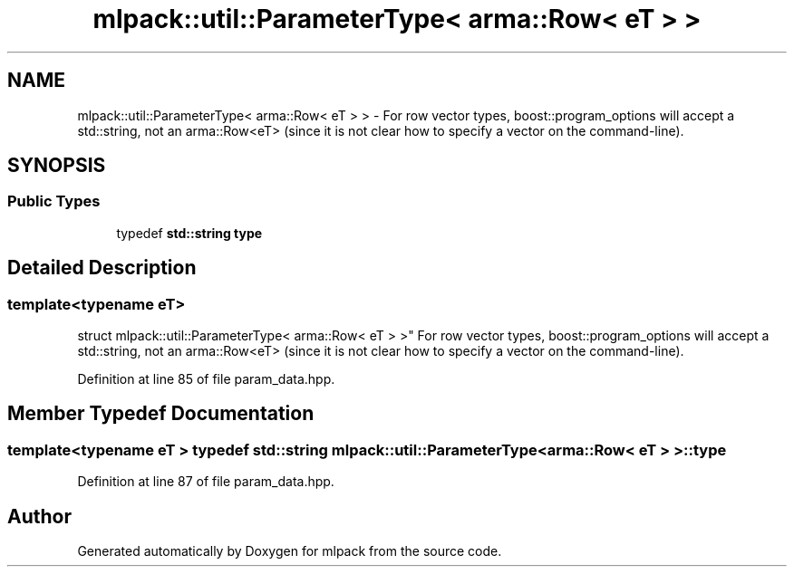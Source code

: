 .TH "mlpack::util::ParameterType< arma::Row< eT > >" 3 "Sat Mar 25 2017" "Version master" "mlpack" \" -*- nroff -*-
.ad l
.nh
.SH NAME
mlpack::util::ParameterType< arma::Row< eT > > \- For row vector types, boost::program_options will accept a std::string, not an arma::Row<eT> (since it is not clear how to specify a vector on the command-line)\&.  

.SH SYNOPSIS
.br
.PP
.SS "Public Types"

.in +1c
.ti -1c
.RI "typedef \fBstd::string\fP \fBtype\fP"
.br
.in -1c
.SH "Detailed Description"
.PP 

.SS "template<typename eT>
.br
struct mlpack::util::ParameterType< arma::Row< eT > >"
For row vector types, boost::program_options will accept a std::string, not an arma::Row<eT> (since it is not clear how to specify a vector on the command-line)\&. 
.PP
Definition at line 85 of file param_data\&.hpp\&.
.SH "Member Typedef Documentation"
.PP 
.SS "template<typename eT > typedef \fBstd::string\fP \fBmlpack::util::ParameterType\fP< arma::Row< eT > >::\fBtype\fP"

.PP
Definition at line 87 of file param_data\&.hpp\&.

.SH "Author"
.PP 
Generated automatically by Doxygen for mlpack from the source code\&.
